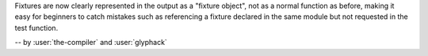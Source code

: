 Fixtures are now clearly represented in the output as a "fixture object", not as a normal function as before, making it easy for beginners to catch mistakes such as referencing a fixture declared in the same module but not requested in the test function.

-- by :user:`the-compiler` and :user:`glyphack`
